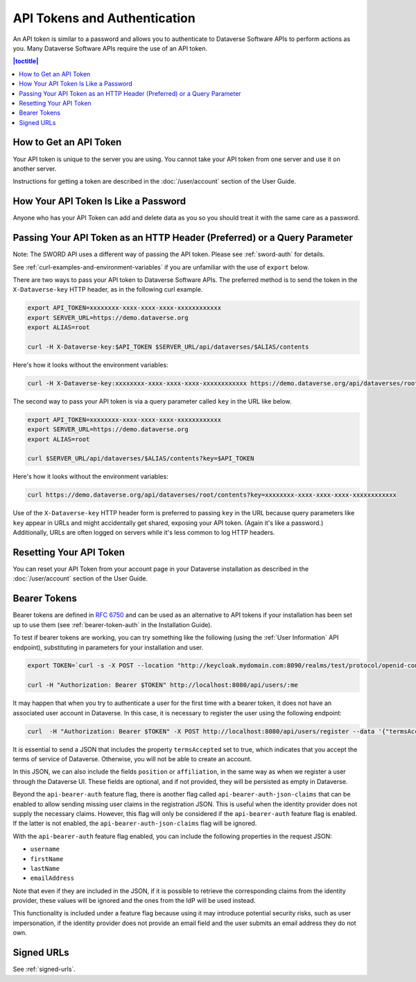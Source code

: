 API Tokens and Authentication 
=============================

An API token is similar to a password and allows you to authenticate to Dataverse Software APIs to perform actions as you. Many Dataverse Software APIs require the use of an API token.

.. contents:: |toctitle|
    :local:

How to Get an API Token
-----------------------

Your API token is unique to the server you are using. You cannot take your API token from one server and use it on another server.

Instructions for getting a token are described in the :doc:`/user/account` section of the User Guide.

How Your API Token Is Like a Password
-------------------------------------

Anyone who has your API Token can add and delete data as you so you should treat it with the same care as a password.

Passing Your API Token as an HTTP Header (Preferred) or a Query Parameter
-------------------------------------------------------------------------

Note: The SWORD API uses a different way of passing the API token. Please see :ref:`sword-auth` for details.

See :ref:`curl-examples-and-environment-variables` if you are unfamiliar with the use of ``export`` below.

There are two ways to pass your API token to Dataverse Software APIs. The preferred method is to send the token in the ``X-Dataverse-key`` HTTP header, as in the following curl example.

.. code-block:: bash

  export API_TOKEN=xxxxxxxx-xxxx-xxxx-xxxx-xxxxxxxxxxxx
  export SERVER_URL=https://demo.dataverse.org
  export ALIAS=root

  curl -H X-Dataverse-key:$API_TOKEN $SERVER_URL/api/dataverses/$ALIAS/contents

Here's how it looks without the environment variables:

.. code-block:: bash

  curl -H X-Dataverse-key:xxxxxxxx-xxxx-xxxx-xxxx-xxxxxxxxxxxx https://demo.dataverse.org/api/dataverses/root/contents

The second way to pass your API token is via a query parameter called ``key`` in the URL like below.

.. code-block:: bash

  export API_TOKEN=xxxxxxxx-xxxx-xxxx-xxxx-xxxxxxxxxxxx
  export SERVER_URL=https://demo.dataverse.org
  export ALIAS=root

  curl $SERVER_URL/api/dataverses/$ALIAS/contents?key=$API_TOKEN

Here's how it looks without the environment variables:

.. code-block:: bash

  curl https://demo.dataverse.org/api/dataverses/root/contents?key=xxxxxxxx-xxxx-xxxx-xxxx-xxxxxxxxxxxx

Use of the ``X-Dataverse-key`` HTTP header form is preferred to passing ``key`` in the URL because query parameters like ``key`` appear in URLs and might accidentally get shared, exposing your API token. (Again it's like a password.) Additionally, URLs are often logged on servers while it's less common to log HTTP headers.

Resetting Your API Token
------------------------

You can reset your API Token from your account page in your Dataverse installation as described in the :doc:`/user/account` section of the User Guide.

.. _bearer-tokens:

Bearer Tokens
-------------

Bearer tokens are defined in `RFC 6750`_ and can be used as an alternative to API tokens if your installation has been set up to use them (see :ref:`bearer-token-auth` in the Installation Guide).

.. _RFC 6750: https://tools.ietf.org/html/rfc6750

To test if bearer tokens are working, you can try something like the following (using the :ref:`User Information` API endpoint), substituting in parameters for your installation and user.

.. code-block:: bash

  export TOKEN=`curl -s -X POST --location "http://keycloak.mydomain.com:8090/realms/test/protocol/openid-connect/token" -H "Content-Type: application/x-www-form-urlencoded" -d "username=user&password=user&grant_type=password&client_id=test&client_secret=94XHrfNRwXsjqTqApRrwWmhDLDHpIYV8" | jq '.access_token' -r | tr -d "\n"`
  
  curl -H "Authorization: Bearer $TOKEN" http://localhost:8080/api/users/:me

It may happen that when you try to authenticate a user for the first time with a bearer token, it does not have an associated user account in Dataverse. In this case, it is necessary to register the user using the following endpoint:

.. code-block:: bash

  curl  -H "Authorization: Bearer $TOKEN" -X POST http://localhost:8080/api/users/register --data '{"termsAccepted":true}'

It is essential to send a JSON that includes the property ``termsAccepted`` set to true, which indicates that you accept the terms of service of Dataverse. Otherwise, you will not be able to create an account.

In this JSON, we can also include the fields ``position`` or ``affiliation``, in the same way as when we register a user through the Dataverse UI. These fields are optional, and if not provided, they will be persisted as empty in Dataverse.

Beyond the ``api-bearer-auth`` feature flag, there is another flag called ``api-bearer-auth-json-claims`` that can be enabled to allow sending missing user claims in the registration JSON. This is useful when the identity provider does not supply the necessary claims. However, this flag will only be considered if the ``api-bearer-auth`` feature flag is enabled. If the latter is not enabled, the ``api-bearer-auth-json-claims`` flag will be ignored.

With the ``api-bearer-auth`` feature flag enabled, you can include the following properties in the request JSON:

- ``username``
- ``firstName``
- ``lastName``
- ``emailAddress``

Note that even if they are included in the JSON, if it is possible to retrieve the corresponding claims from the identity provider, these values will be ignored and the ones from the IdP will be used instead.

This functionality is included under a feature flag because using it may introduce potential security risks, such as user impersonation, if the identity provider does not provide an email field and the user submits an email address they do not own.

Signed URLs
-----------

See :ref:`signed-urls`.
